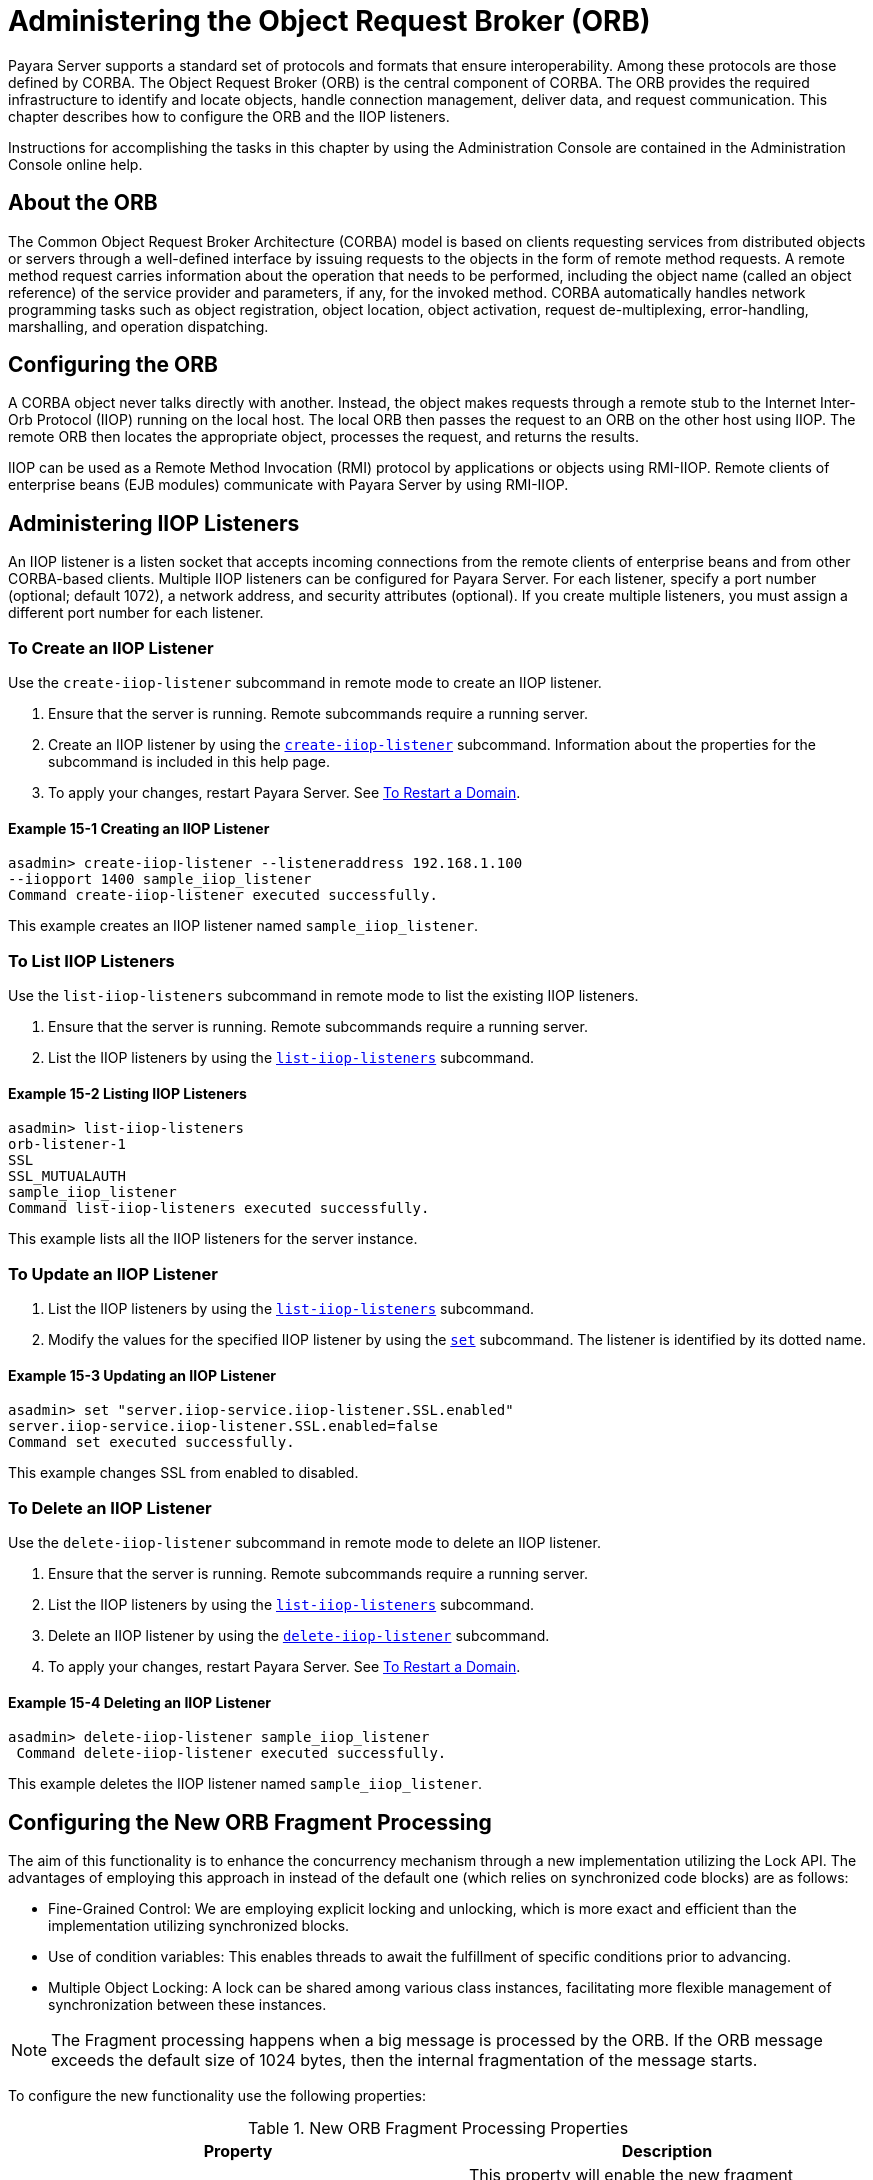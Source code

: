[[administering-the-object-request-broker-orb]]
= Administering the Object Request Broker (ORB)
:ordinal: 18

Payara Server supports a standard set of protocols and formats that ensure interoperability. Among these protocols are those defined by CORBA. The Object Request Broker (ORB) is the central component of CORBA. The ORB provides the required infrastructure to identify and locate objects, handle connection management, deliver data, and request communication. This chapter describes how to configure the ORB and the IIOP listeners.

Instructions for accomplishing the tasks in this chapter by using the Administration Console are contained in the Administration Console online help.

[[about-the-orb]]
== About the ORB

The Common Object Request Broker Architecture (CORBA) model is based on clients requesting services from distributed objects or servers through a well-defined
interface by issuing requests to the objects in the form of remote method requests. A remote method request carries information about the operation that needs to be performed, including the object name (called an object reference) of the service provider and parameters, if any, for the invoked method. CORBA automatically handles network programming tasks such as object registration, object location, object activation, request de-multiplexing, error-handling, marshalling, and operation dispatching.

[[configuring-the-orb]]
== Configuring the ORB

A CORBA object never talks directly with another. Instead, the object makes requests through a remote stub to the Internet Inter-Orb Protocol (IIOP) running on the local host. The local ORB then passes the request to an ORB on the other host using IIOP. The remote ORB then locates the appropriate object, processes the request, and returns the results.

IIOP can be used as a Remote Method Invocation (RMI) protocol by applications or objects using RMI-IIOP. Remote clients of enterprise beans (EJB modules) communicate with Payara Server by using RMI-IIOP.

[[administering-iiop-listeners]]
== Administering IIOP Listeners


An IIOP listener is a listen socket that accepts incoming connections from the remote clients of enterprise beans and from other CORBA-based clients. Multiple IIOP listeners can be configured for Payara Server. For each listener, specify a port number (optional; default 1072), a network address, and security attributes (optional). If you create multiple listeners, you must assign a different port number for each listener.

[[to-create-an-iiop-listener]]
=== To Create an IIOP Listener

Use the `create-iiop-listener` subcommand in remote mode to create an IIOP listener.

. Ensure that the server is running. Remote subcommands require a running server.
. Create an IIOP listener by using the xref:ROOT:Technical Documentation/Payara Server Documentation/Command Reference/create-iiop-listener.adoc[`create-iiop-listener`] subcommand. Information about the properties for the subcommand is included in this help page.
. To apply your changes, restart Payara Server. See xref:Technical Documentation/Payara Server Documentation/General Administration/Administering Domains.adoc#to-restart-a-domain[To Restart a Domain].

==== *Example 15-1 Creating an IIOP Listener*
[source,shell]
----
asadmin> create-iiop-listener --listeneraddress 192.168.1.100
--iiopport 1400 sample_iiop_listener
Command create-iiop-listener executed successfully.
----
This example creates an IIOP listener named `sample_iiop_listener`.

[[to-list-iiop-listeners]]
=== To List IIOP Listeners

Use the `list-iiop-listeners` subcommand in remote mode to list the existing IIOP listeners.

. Ensure that the server is running. Remote subcommands require a running server.
. List the IIOP listeners by using the xref:ROOT:Technical Documentation/Payara Server Documentation/Command Reference/list-iiop-listeners.adoc[`list-iiop-listeners`] subcommand.

==== *Example 15-2 Listing IIOP Listeners*
[source,shell]
----
asadmin> list-iiop-listeners
orb-listener-1
SSL
SSL_MUTUALAUTH
sample_iiop_listener
Command list-iiop-listeners executed successfully.
----
This example lists all the IIOP listeners for the server instance.

[[to-update-an-iiop-listener]]
=== To Update an IIOP Listener

. List the IIOP listeners by using the xref:ROOT:Technical Documentation/Payara Server Documentation/Command Reference/list-iiop-listeners.adoc[`list-iiop-listeners`] subcommand.
. Modify the values for the specified IIOP listener by using the  xref:ROOT:Technical Documentation/Payara Server Documentation/Command Reference/set.adoc[`set`] subcommand. The listener is identified by its dotted name.

==== *Example 15-3 Updating an IIOP Listener*
[source,shell]
----
asadmin> set "server.iiop-service.iiop-listener.SSL.enabled"
server.iiop-service.iiop-listener.SSL.enabled=false
Command set executed successfully.
----
This example changes SSL from enabled to disabled.

[[to-delete-an-iiop-listener]]
=== To Delete an IIOP Listener

Use the `delete-iiop-listener` subcommand in remote mode to delete an IIOP listener.

. Ensure that the server is running. Remote subcommands require a running server.
. List the IIOP listeners by using the xref:ROOT:Technical Documentation/Payara Server Documentation/Command Reference/list-iiop-listeners.adoc[`list-iiop-listeners`] subcommand.
. Delete an IIOP listener by using the xref:ROOT:Technical Documentation/Payara Server Documentation/Command Reference/delete-iiop-listener.adoc[`delete-iiop-listener`] subcommand.
. To apply your changes, restart Payara Server. See xref:Technical Documentation/Payara Server Documentation/General Administration/Administering Domains.adoc#to-restart-a-domain[To Restart a Domain].

==== *Example 15-4 Deleting an IIOP Listener*
[source,shell]
----
asadmin> delete-iiop-listener sample_iiop_listener
 Command delete-iiop-listener executed successfully.
----
This example deletes the IIOP listener named `sample_iiop_listener`.

[[configuring-new-orb-fragment-processing]]
== Configuring the New ORB Fragment Processing

The aim of this functionality is to enhance the concurrency mechanism through a new implementation utilizing the Lock API. The advantages of employing this approach in instead of the default one (which relies on synchronized code blocks) are as follows:

* Fine-Grained Control: We are employing explicit locking and unlocking, which is more exact and efficient than the implementation utilizing synchronized blocks.
* Use of condition variables: This enables threads to await the fulfillment of specific conditions prior to advancing.
* Multiple Object Locking: A lock can be shared among various class instances, facilitating more flexible management of synchronization between these instances.

NOTE: The Fragment processing happens when a big message is processed by the ORB. If the ORB message exceeds the default size of 1024 bytes, then the internal fragmentation of the message starts.

To configure the new functionality use the following properties:

.New ORB Fragment Processing Properties
|===
|Property |Description

| `com.sun.corba.ee.protocol.enableNewFragmentProcess`
| This property will enable the new fragment processing. By default, this property is set as `false` to use the older implementation based on synchronized blocks of code.

| `com.sun.corba.ee.protocol.newFragmentEmptyConditionTimeout`
| You can use this property to change the wait timeout for fragments of a request. By default, the timeout is 10000 milliseconds. This property only takes effect if the `com.sun.corba.ee.protocol.enableNewFragmentProcess` is enabled. The unit for this property is milliseconds.

|===
